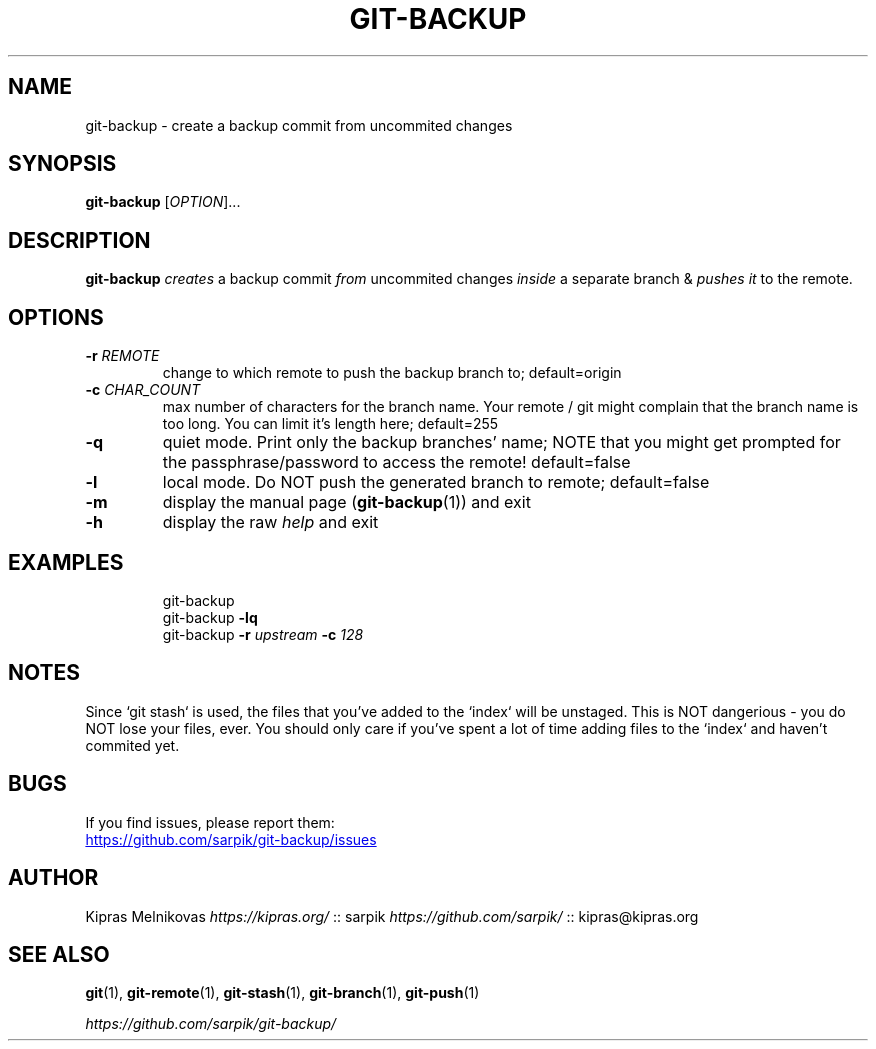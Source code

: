 .TH GIT-BACKUP 1 2019-08-20 "git-backup 1.0.0" "Git Manual"

.SH NAME

git-backup \- create a backup commit from uncommited changes


.SH SYNOPSIS

.B git\-backup
[\fIOPTION\fR]...


.SH DESCRIPTION

.B git\-backup
.I creates
a backup commit
.I from
uncommited changes
.I inside
a separate branch
&
.I pushes it
to the remote.


.SH OPTIONS

.TP
.BR \-r " " \fIREMOTE\fR
change to which remote to push the backup branch to;
default=origin

.TP
.BR \-c " " \fICHAR_COUNT\fR
max number of characters for the branch name.
Your remote / git might complain that the branch name
is too long. You can limit it's length here;
default=255

.TP
.BR \-q
quiet mode. Print only the backup branches' name;
NOTE that you might get prompted for the passphrase/password to access the remote!
default=false

.TP
.BR \-l
local mode. Do NOT push the generated branch to remote;
default=false

.TP
.BR \-m
display the manual page (\fBgit-backup\fR(1)) and exit

.TP
.BR \-h
display the raw \fIhelp\fR and exit

.SH EXAMPLES

.PP
.nf
.RS
git\-backup
git\-backup \fB-lq\fR
git\-backup \fB-r\fI upstream\fB -c\fI 128\fR
.RE
.fi
.PP


.SH NOTES

.P
Since `git stash` is used, the files that you've added to the `index` will be unstaged.
This is NOT dangerious - you do NOT lose your files, ever.
You should only care if you've spent a lot of time adding files to the `index` and haven't commited yet.


.SH BUGS

If you find issues, please report them:

.UR https://github.com/sarpik/git-backup/issues
https://github.com/sarpik/git-backup/issues
.UE


.SH AUTHOR

Kipras Melnikovas \fIhttps://kipras.org/\fR :: sarpik \fIhttps://github.com/sarpik/\fR :: kipras@kipras.org


.SH SEE ALSO

.BR git (1),
.BR git\-remote (1),
.BR git\-stash (1),
.BR git\-branch (1),
.BR git\-push (1)

.I https://github.com/sarpik/git-backup/

